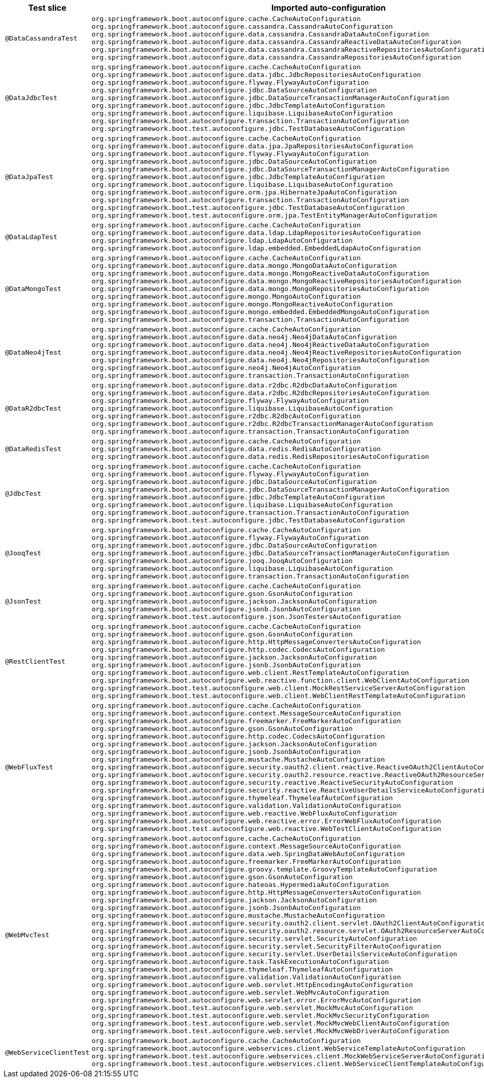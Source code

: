 [cols="d,a"]
|===
| Test slice | Imported auto-configuration

| `@DataCassandraTest`
| 
`org.springframework.boot.autoconfigure.cache.CacheAutoConfiguration`
`org.springframework.boot.autoconfigure.cassandra.CassandraAutoConfiguration`
`org.springframework.boot.autoconfigure.data.cassandra.CassandraDataAutoConfiguration`
`org.springframework.boot.autoconfigure.data.cassandra.CassandraReactiveDataAutoConfiguration`
`org.springframework.boot.autoconfigure.data.cassandra.CassandraReactiveRepositoriesAutoConfiguration`
`org.springframework.boot.autoconfigure.data.cassandra.CassandraRepositoriesAutoConfiguration`

| `@DataJdbcTest`
| 
`org.springframework.boot.autoconfigure.cache.CacheAutoConfiguration`
`org.springframework.boot.autoconfigure.data.jdbc.JdbcRepositoriesAutoConfiguration`
`org.springframework.boot.autoconfigure.flyway.FlywayAutoConfiguration`
`org.springframework.boot.autoconfigure.jdbc.DataSourceAutoConfiguration`
`org.springframework.boot.autoconfigure.jdbc.DataSourceTransactionManagerAutoConfiguration`
`org.springframework.boot.autoconfigure.jdbc.JdbcTemplateAutoConfiguration`
`org.springframework.boot.autoconfigure.liquibase.LiquibaseAutoConfiguration`
`org.springframework.boot.autoconfigure.transaction.TransactionAutoConfiguration`
`org.springframework.boot.test.autoconfigure.jdbc.TestDatabaseAutoConfiguration`

| `@DataJpaTest`
| 
`org.springframework.boot.autoconfigure.cache.CacheAutoConfiguration`
`org.springframework.boot.autoconfigure.data.jpa.JpaRepositoriesAutoConfiguration`
`org.springframework.boot.autoconfigure.flyway.FlywayAutoConfiguration`
`org.springframework.boot.autoconfigure.jdbc.DataSourceAutoConfiguration`
`org.springframework.boot.autoconfigure.jdbc.DataSourceTransactionManagerAutoConfiguration`
`org.springframework.boot.autoconfigure.jdbc.JdbcTemplateAutoConfiguration`
`org.springframework.boot.autoconfigure.liquibase.LiquibaseAutoConfiguration`
`org.springframework.boot.autoconfigure.orm.jpa.HibernateJpaAutoConfiguration`
`org.springframework.boot.autoconfigure.transaction.TransactionAutoConfiguration`
`org.springframework.boot.test.autoconfigure.jdbc.TestDatabaseAutoConfiguration`
`org.springframework.boot.test.autoconfigure.orm.jpa.TestEntityManagerAutoConfiguration`

| `@DataLdapTest`
| 
`org.springframework.boot.autoconfigure.cache.CacheAutoConfiguration`
`org.springframework.boot.autoconfigure.data.ldap.LdapRepositoriesAutoConfiguration`
`org.springframework.boot.autoconfigure.ldap.LdapAutoConfiguration`
`org.springframework.boot.autoconfigure.ldap.embedded.EmbeddedLdapAutoConfiguration`

| `@DataMongoTest`
| 
`org.springframework.boot.autoconfigure.cache.CacheAutoConfiguration`
`org.springframework.boot.autoconfigure.data.mongo.MongoDataAutoConfiguration`
`org.springframework.boot.autoconfigure.data.mongo.MongoReactiveDataAutoConfiguration`
`org.springframework.boot.autoconfigure.data.mongo.MongoReactiveRepositoriesAutoConfiguration`
`org.springframework.boot.autoconfigure.data.mongo.MongoRepositoriesAutoConfiguration`
`org.springframework.boot.autoconfigure.mongo.MongoAutoConfiguration`
`org.springframework.boot.autoconfigure.mongo.MongoReactiveAutoConfiguration`
`org.springframework.boot.autoconfigure.mongo.embedded.EmbeddedMongoAutoConfiguration`
`org.springframework.boot.autoconfigure.transaction.TransactionAutoConfiguration`

| `@DataNeo4jTest`
| 
`org.springframework.boot.autoconfigure.cache.CacheAutoConfiguration`
`org.springframework.boot.autoconfigure.data.neo4j.Neo4jDataAutoConfiguration`
`org.springframework.boot.autoconfigure.data.neo4j.Neo4jReactiveDataAutoConfiguration`
`org.springframework.boot.autoconfigure.data.neo4j.Neo4jReactiveRepositoriesAutoConfiguration`
`org.springframework.boot.autoconfigure.data.neo4j.Neo4jRepositoriesAutoConfiguration`
`org.springframework.boot.autoconfigure.neo4j.Neo4jAutoConfiguration`
`org.springframework.boot.autoconfigure.transaction.TransactionAutoConfiguration`

| `@DataR2dbcTest`
| 
`org.springframework.boot.autoconfigure.data.r2dbc.R2dbcDataAutoConfiguration`
`org.springframework.boot.autoconfigure.data.r2dbc.R2dbcRepositoriesAutoConfiguration`
`org.springframework.boot.autoconfigure.flyway.FlywayAutoConfiguration`
`org.springframework.boot.autoconfigure.liquibase.LiquibaseAutoConfiguration`
`org.springframework.boot.autoconfigure.r2dbc.R2dbcAutoConfiguration`
`org.springframework.boot.autoconfigure.r2dbc.R2dbcTransactionManagerAutoConfiguration`
`org.springframework.boot.autoconfigure.transaction.TransactionAutoConfiguration`

| `@DataRedisTest`
| 
`org.springframework.boot.autoconfigure.cache.CacheAutoConfiguration`
`org.springframework.boot.autoconfigure.data.redis.RedisAutoConfiguration`
`org.springframework.boot.autoconfigure.data.redis.RedisRepositoriesAutoConfiguration`

| `@JdbcTest`
| 
`org.springframework.boot.autoconfigure.cache.CacheAutoConfiguration`
`org.springframework.boot.autoconfigure.flyway.FlywayAutoConfiguration`
`org.springframework.boot.autoconfigure.jdbc.DataSourceAutoConfiguration`
`org.springframework.boot.autoconfigure.jdbc.DataSourceTransactionManagerAutoConfiguration`
`org.springframework.boot.autoconfigure.jdbc.JdbcTemplateAutoConfiguration`
`org.springframework.boot.autoconfigure.liquibase.LiquibaseAutoConfiguration`
`org.springframework.boot.autoconfigure.transaction.TransactionAutoConfiguration`
`org.springframework.boot.test.autoconfigure.jdbc.TestDatabaseAutoConfiguration`

| `@JooqTest`
| 
`org.springframework.boot.autoconfigure.cache.CacheAutoConfiguration`
`org.springframework.boot.autoconfigure.flyway.FlywayAutoConfiguration`
`org.springframework.boot.autoconfigure.jdbc.DataSourceAutoConfiguration`
`org.springframework.boot.autoconfigure.jdbc.DataSourceTransactionManagerAutoConfiguration`
`org.springframework.boot.autoconfigure.jooq.JooqAutoConfiguration`
`org.springframework.boot.autoconfigure.liquibase.LiquibaseAutoConfiguration`
`org.springframework.boot.autoconfigure.transaction.TransactionAutoConfiguration`

| `@JsonTest`
| 
`org.springframework.boot.autoconfigure.cache.CacheAutoConfiguration`
`org.springframework.boot.autoconfigure.gson.GsonAutoConfiguration`
`org.springframework.boot.autoconfigure.jackson.JacksonAutoConfiguration`
`org.springframework.boot.autoconfigure.jsonb.JsonbAutoConfiguration`
`org.springframework.boot.test.autoconfigure.json.JsonTestersAutoConfiguration`

| `@RestClientTest`
| 
`org.springframework.boot.autoconfigure.cache.CacheAutoConfiguration`
`org.springframework.boot.autoconfigure.gson.GsonAutoConfiguration`
`org.springframework.boot.autoconfigure.http.HttpMessageConvertersAutoConfiguration`
`org.springframework.boot.autoconfigure.http.codec.CodecsAutoConfiguration`
`org.springframework.boot.autoconfigure.jackson.JacksonAutoConfiguration`
`org.springframework.boot.autoconfigure.jsonb.JsonbAutoConfiguration`
`org.springframework.boot.autoconfigure.web.client.RestTemplateAutoConfiguration`
`org.springframework.boot.autoconfigure.web.reactive.function.client.WebClientAutoConfiguration`
`org.springframework.boot.test.autoconfigure.web.client.MockRestServiceServerAutoConfiguration`
`org.springframework.boot.test.autoconfigure.web.client.WebClientRestTemplateAutoConfiguration`

| `@WebFluxTest`
| 
`org.springframework.boot.autoconfigure.cache.CacheAutoConfiguration`
`org.springframework.boot.autoconfigure.context.MessageSourceAutoConfiguration`
`org.springframework.boot.autoconfigure.freemarker.FreeMarkerAutoConfiguration`
`org.springframework.boot.autoconfigure.gson.GsonAutoConfiguration`
`org.springframework.boot.autoconfigure.http.codec.CodecsAutoConfiguration`
`org.springframework.boot.autoconfigure.jackson.JacksonAutoConfiguration`
`org.springframework.boot.autoconfigure.jsonb.JsonbAutoConfiguration`
`org.springframework.boot.autoconfigure.mustache.MustacheAutoConfiguration`
`org.springframework.boot.autoconfigure.security.oauth2.client.reactive.ReactiveOAuth2ClientAutoConfiguration`
`org.springframework.boot.autoconfigure.security.oauth2.resource.reactive.ReactiveOAuth2ResourceServerAutoConfiguration`
`org.springframework.boot.autoconfigure.security.reactive.ReactiveSecurityAutoConfiguration`
`org.springframework.boot.autoconfigure.security.reactive.ReactiveUserDetailsServiceAutoConfiguration`
`org.springframework.boot.autoconfigure.thymeleaf.ThymeleafAutoConfiguration`
`org.springframework.boot.autoconfigure.validation.ValidationAutoConfiguration`
`org.springframework.boot.autoconfigure.web.reactive.WebFluxAutoConfiguration`
`org.springframework.boot.autoconfigure.web.reactive.error.ErrorWebFluxAutoConfiguration`
`org.springframework.boot.test.autoconfigure.web.reactive.WebTestClientAutoConfiguration`

| `@WebMvcTest`
| 
`org.springframework.boot.autoconfigure.cache.CacheAutoConfiguration`
`org.springframework.boot.autoconfigure.context.MessageSourceAutoConfiguration`
`org.springframework.boot.autoconfigure.data.web.SpringDataWebAutoConfiguration`
`org.springframework.boot.autoconfigure.freemarker.FreeMarkerAutoConfiguration`
`org.springframework.boot.autoconfigure.groovy.template.GroovyTemplateAutoConfiguration`
`org.springframework.boot.autoconfigure.gson.GsonAutoConfiguration`
`org.springframework.boot.autoconfigure.hateoas.HypermediaAutoConfiguration`
`org.springframework.boot.autoconfigure.http.HttpMessageConvertersAutoConfiguration`
`org.springframework.boot.autoconfigure.jackson.JacksonAutoConfiguration`
`org.springframework.boot.autoconfigure.jsonb.JsonbAutoConfiguration`
`org.springframework.boot.autoconfigure.mustache.MustacheAutoConfiguration`
`org.springframework.boot.autoconfigure.security.oauth2.client.servlet.OAuth2ClientAutoConfiguration`
`org.springframework.boot.autoconfigure.security.oauth2.resource.servlet.OAuth2ResourceServerAutoConfiguration`
`org.springframework.boot.autoconfigure.security.servlet.SecurityAutoConfiguration`
`org.springframework.boot.autoconfigure.security.servlet.SecurityFilterAutoConfiguration`
`org.springframework.boot.autoconfigure.security.servlet.UserDetailsServiceAutoConfiguration`
`org.springframework.boot.autoconfigure.task.TaskExecutionAutoConfiguration`
`org.springframework.boot.autoconfigure.thymeleaf.ThymeleafAutoConfiguration`
`org.springframework.boot.autoconfigure.validation.ValidationAutoConfiguration`
`org.springframework.boot.autoconfigure.web.servlet.HttpEncodingAutoConfiguration`
`org.springframework.boot.autoconfigure.web.servlet.WebMvcAutoConfiguration`
`org.springframework.boot.autoconfigure.web.servlet.error.ErrorMvcAutoConfiguration`
`org.springframework.boot.test.autoconfigure.web.servlet.MockMvcAutoConfiguration`
`org.springframework.boot.test.autoconfigure.web.servlet.MockMvcSecurityConfiguration`
`org.springframework.boot.test.autoconfigure.web.servlet.MockMvcWebClientAutoConfiguration`
`org.springframework.boot.test.autoconfigure.web.servlet.MockMvcWebDriverAutoConfiguration`

| `@WebServiceClientTest`
| 
`org.springframework.boot.autoconfigure.cache.CacheAutoConfiguration`
`org.springframework.boot.autoconfigure.webservices.client.WebServiceTemplateAutoConfiguration`
`org.springframework.boot.test.autoconfigure.webservices.client.MockWebServiceServerAutoConfiguration`
`org.springframework.boot.test.autoconfigure.webservices.client.WebServiceClientTemplateAutoConfiguration`
|===
